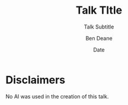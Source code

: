 #    -*- mode: org -*-
#+OPTIONS: reveal_center:t reveal_progress:nil reveal_history:nil reveal_control:nil
#+OPTIONS: reveal_mathjax:t reveal_rolling_links:nil reveal_keyboard:t reveal_overview:t num:nil
#+OPTIONS: reveal_width:1600 reveal_height:900
#+OPTIONS: toc:nil <:nil timestamp:nil email:t reveal_slide_number:"c/t"
#+OPTIONS: ^:{}
#+REVEAL_MARGIN: 0.1
#+REVEAL_MIN_SCALE: 0.5
#+REVEAL_MAX_SCALE: 2.5
#+REVEAL_TRANS: none
#+REVEAL_THEME: blood
#+REVEAL_HLEVEL: 1
#+REVEAL_EXTRA_CSS: ./presentation.css
#+REVEAL_EXTRA_CSS: ./emoji.css
#+REVEAL_ROOT: ../reveal.js/
#+MACRO: hilite @@html:<span style="color:#e7ad52">$1</span>@@
#+MACRO: fontsize @@html:<span style="font-size:$1px">$2</span>@@
#+MACRO: hilitefontsize @@html:<span style="color:#e7ad52; font-size:$1px">$2</span>@@

#+TITLE: Talk TItle
#+SUBTITLE: Talk Subtitle
#+AUTHOR: Ben Deane
#+DATE: Date

* not for export                                                   :noexport:
#+begin_src emacs-lisp
  ;; don't confuse python export
  (setq company-frontends nil)
#+end_src

#+REVEAL_HTML: <script type="text/javascript" src="./presentation.js"></script>

#+REVEAL_TITLE_SLIDE: <h2>%t</h2><h3>%s</h3><img src="lorikeet.png" style="width:600px"><h4>%a / Place / %d</h4>

* Disclaimers
#+REVEAL_HTML: <div class='vertspace1'></div>

No AI was used in the creation of this talk.
